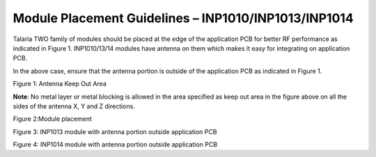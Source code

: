 .. _module placement - 1010:

Module Placement Guidelines – INP1010/INP1013/INP1014 
#####################################################

Talaria TWO family of modules should be placed at the edge of the
application PCB for better RF performance as indicated in Figure 1.
INP1010/13/14 modules have antenna on them which makes it easy for
integrating on application PCB.

In the above case, ensure that the antenna portion is outside of the
application PCB as indicated in Figure 1.

|image10|

Figure 1: Antenna Keep Out Area

**Note**: No metal layer or metal blocking is allowed in the area
specified as keep out area in the figure above on all the sides of the
antenna X, Y and Z directions.

|image11|

Figure 2:Module placement

|image12|

Figure 3: INP1013 module with antenna portion outside application PCB

|image13|

Figure 4: INP1014 module with antenna portion outside application PCB

.. |image10| image:: media/image10.png
   :width: 7.48031in
   :height: 4.46026in
.. |image11| image:: media/image11.png
   :width: 7.48031in
   :height: 5.35622in
.. |image12| image:: media/image12.png
   :width: 7.48031in
   :height: 4.9114in
.. |image13| image:: media/image13.png
   :width: 7.48031in
   :height: 4.82116in
